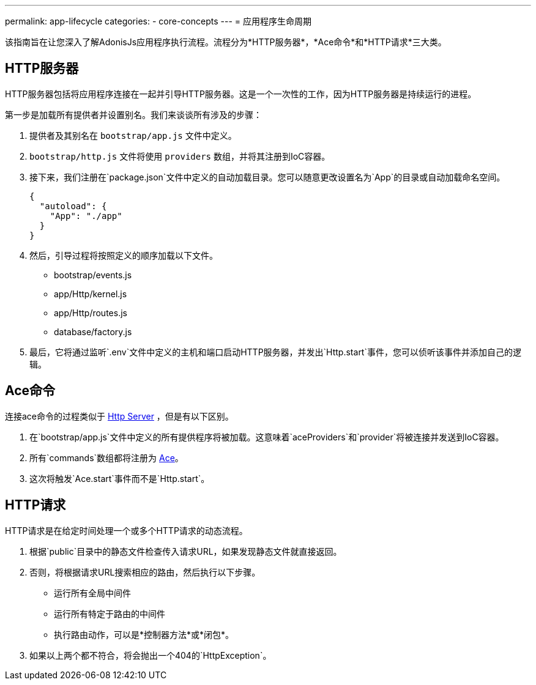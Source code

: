 ---
permalink: app-lifecycle
categories:
- core-concepts
---
= 应用程序生命周期

toc::[]

该指南旨在让您深入了解AdonisJs应用程序执行流程。流程分为*HTTP服务器*，*Ace命令*和*HTTP请求*三大类。

== HTTP服务器

HTTP服务器包括将应用程序连接在一起并引导HTTP服务器。这是一个一次性的工作，因为HTTP服务器是持续运行的进程。

第一步是加载所有提供者并设置别名。我们来谈谈所有涉及的步骤：

1. 提供者及其别名在 `bootstrap/app.js` 文件中定义。
2. `bootstrap/http.js` 文件将使用 `providers` 数组，并将其注册到IoC容器。
3. 接下来，我们注册在`package.json`文件中定义的自动加载目录。您可以随意更改设置名为`App`的目录或自动加载命名空间。

+
[source, json]
----
{
  "autoload": {
    "App": "./app"
  }
}
----
4. 然后，引导过程将按照定义的顺序加载以下文件。
  * bootstrap/events.js
  * app/Http/kernel.js
  * app/Http/routes.js
  * database/factory.js
5. 最后，它将通过监听`.env`文件中定义的主机和端口启动HTTP服务器，并发出`Http.start`事件，您可以侦听该事件并添加自己的逻辑。


== Ace命令
连接ace命令的过程类似于 xref:_http_server[Http Server] ，但是有以下区别。

1. 在`bootstrap/app.js`文件中定义的所有提供程序将被加载。这意味着`aceProviders`和`provider`将被连接并发送到IoC容器。
2. 所有`commands`数组都将注册为 link:interactive-shell[Ace]。
3. 这次将触发`Ace.start`事件而不是`Http.start`。


== HTTP请求

HTTP请求是在给定时间处理一个或多个HTTP请求的动态流程。

1. 根据`public`目录中的静态文件检查传入请求URL，如果发现静态文件就直接返回。
2. 否则，将根据请求URL搜索相应的路由，然后执行以下步骤。
  * 运行所有全局中间件
  * 运行所有特定于路由的中间件
  * 执行路由动作，可以是*控制器方法*或*闭包*。
3. 如果以上两个都不符合，将会抛出一个404的`HttpException`。
